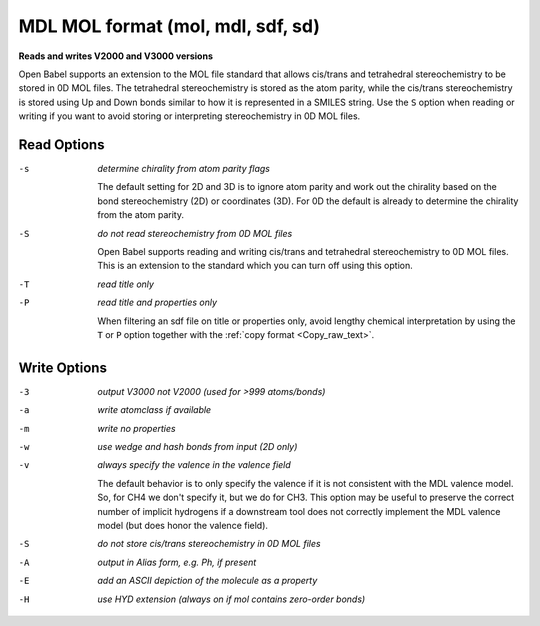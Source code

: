 .. _MDL_MOL_format:

MDL MOL format (mol, mdl, sdf, sd)
==================================

**Reads and writes V2000 and V3000 versions**


Open Babel supports an extension to the MOL file standard
that allows cis/trans and tetrahedral stereochemistry to be
stored in 0D MOL files. The tetrahedral stereochemistry is
stored as the atom parity, while the cis/trans stereochemistry
is stored using Up and Down bonds similar to how it is
represented in a SMILES string. Use the ``S`` option
when reading or writing if you want to avoid storing
or interpreting stereochemistry in 0D MOL files.



Read Options
~~~~~~~~~~~~ 

-s  *determine chirality from atom parity flags*

       The default setting for 2D and 3D is to ignore atom parity and
       work out the chirality based on the bond
       stereochemistry (2D) or coordinates (3D).
       For 0D the default is already to determine the chirality
       from the atom parity.
-S  *do not read stereochemistry from 0D MOL files*

       Open Babel supports reading and writing cis/trans
       and tetrahedral stereochemistry to 0D MOL files.
       This is an extension to the standard which you can
       turn off using this option.
-T  *read title only*
-P  *read title and properties only*

       When filtering an sdf file on title or properties
       only, avoid lengthy chemical interpretation by
       using the ``T`` or ``P`` option together with the
       :ref:`copy format <Copy_raw_text>`.

Write Options
~~~~~~~~~~~~~ 

-3  *output V3000 not V2000 (used for >999 atoms/bonds)*
-a  *write atomclass if available*
-m  *write no properties*
-w  *use wedge and hash bonds from input (2D only)*
-v  *always specify the valence in the valence field*

      The default behavior is to only specify the valence if it
      is not consistent with the MDL valence model.
      So, for CH4 we don't specify it, but we do for CH3.
      This option may be useful to preserve the correct number of
      implicit hydrogens if a downstream tool does not correctly
      implement the MDL valence model (but does honor the valence
      field).
-S  *do not store cis/trans stereochemistry in 0D MOL files*
-A  *output in Alias form, e.g. Ph, if present*
-E  *add an ASCII depiction of the molecule as a property*
-H  *use HYD extension (always on if mol contains zero-order bonds)*


